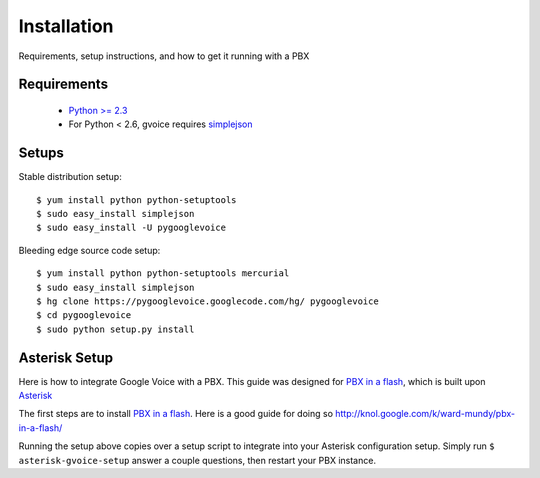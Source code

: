.. _install:


Installation
=============

Requirements, setup instructions, and how to get it running with a PBX

Requirements
-------------------

  * `Python >= 2.3 <http://www.python.org/download/>`_
  * For Python < 2.6, gvoice requires `simplejson <http://code.google.com/p/simplejson/>`_

Setups
-------------------

Stable distribution setup::

    $ yum install python python-setuptools
    $ sudo easy_install simplejson
    $ sudo easy_install -U pygooglevoice

Bleeding edge source code setup::

    $ yum install python python-setuptools mercurial
    $ sudo easy_install simplejson
    $ hg clone https://pygooglevoice.googlecode.com/hg/ pygooglevoice
    $ cd pygooglevoice
    $ sudo python setup.py install

Asterisk Setup
-------------------

Here is how to integrate Google Voice with a PBX. This guide was designed for `PBX in a flash <http://pbxinaflash.net/>`_, which is built upon `Asterisk <http://www.asterisk.org/>`_

The first steps are to install `PBX in a flash <http://pbxinaflash.net/>`_. Here is a good guide for doing so http://knol.google.com/k/ward-mundy/pbx-in-a-flash/

Running the setup above copies over a setup script to integrate into your Asterisk configuration setup. Simply run ``$ asterisk-gvoice-setup`` answer a couple questions, then restart your PBX instance.
